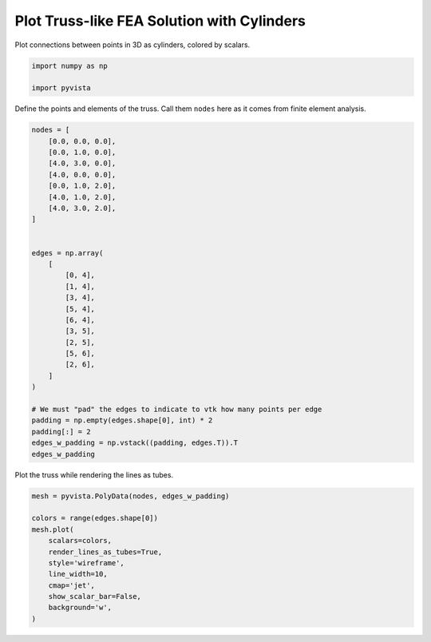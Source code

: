 
.. DO NOT EDIT.
.. THIS FILE WAS AUTOMATICALLY GENERATED BY SPHINX-GALLERY.
.. TO MAKE CHANGES, EDIT THE SOURCE PYTHON FILE:
.. "examples/00-load/create-truss.py"
.. LINE NUMBERS ARE GIVEN BELOW.

.. only:: html

    .. note::
        :class: sphx-glr-download-link-note

        Click :ref:`here <sphx_glr_download_examples_00-load_create-truss.py>`
        to download the full example code

.. rst-class:: sphx-glr-example-title

.. _sphx_glr_examples_00-load_create-truss.py:


.. _create_truss:

Plot Truss-like FEA Solution with Cylinders
~~~~~~~~~~~~~~~~~~~~~~~~~~~~~~~~~~~~~~~~~~~

Plot connections between points in 3D as cylinders, colored by scalars.

.. GENERATED FROM PYTHON SOURCE LINES 11-16

.. code-block:: default


    import numpy as np

    import pyvista








.. GENERATED FROM PYTHON SOURCE LINES 17-19

Define the points and elements of the truss.  Call them ``nodes``
here as it comes from finite element analysis.

.. GENERATED FROM PYTHON SOURCE LINES 19-51

.. code-block:: default


    nodes = [
        [0.0, 0.0, 0.0],
        [0.0, 1.0, 0.0],
        [4.0, 3.0, 0.0],
        [4.0, 0.0, 0.0],
        [0.0, 1.0, 2.0],
        [4.0, 1.0, 2.0],
        [4.0, 3.0, 2.0],
    ]


    edges = np.array(
        [
            [0, 4],
            [1, 4],
            [3, 4],
            [5, 4],
            [6, 4],
            [3, 5],
            [2, 5],
            [5, 6],
            [2, 6],
        ]
    )

    # We must "pad" the edges to indicate to vtk how many points per edge
    padding = np.empty(edges.shape[0], int) * 2
    padding[:] = 2
    edges_w_padding = np.vstack((padding, edges.T)).T
    edges_w_padding





.. rst-class:: sphx-glr-script-out

 Out:

 .. code-block:: none


    array([[2, 0, 4],
           [2, 1, 4],
           [2, 3, 4],
           [2, 5, 4],
           [2, 6, 4],
           [2, 3, 5],
           [2, 2, 5],
           [2, 5, 6],
           [2, 2, 6]])



.. GENERATED FROM PYTHON SOURCE LINES 52-53

Plot the truss while rendering the lines as tubes.

.. GENERATED FROM PYTHON SOURCE LINES 53-66

.. code-block:: default


    mesh = pyvista.PolyData(nodes, edges_w_padding)

    colors = range(edges.shape[0])
    mesh.plot(
        scalars=colors,
        render_lines_as_tubes=True,
        style='wireframe',
        line_width=10,
        cmap='jet',
        show_scalar_bar=False,
        background='w',
    )



.. image-sg:: /examples/00-load/images/sphx_glr_create-truss_001.png
   :alt: create truss
   :srcset: /examples/00-load/images/sphx_glr_create-truss_001.png
   :class: sphx-glr-single-img






.. rst-class:: sphx-glr-timing

   **Total running time of the script:** ( 0 minutes  0.571 seconds)


.. _sphx_glr_download_examples_00-load_create-truss.py:


.. only :: html

 .. container:: sphx-glr-footer
    :class: sphx-glr-footer-example



  .. container:: sphx-glr-download sphx-glr-download-python

     :download:`Download Python source code: create-truss.py <create-truss.py>`



  .. container:: sphx-glr-download sphx-glr-download-jupyter

     :download:`Download Jupyter notebook: create-truss.ipynb <create-truss.ipynb>`


.. only:: html

 .. rst-class:: sphx-glr-signature

    `Gallery generated by Sphinx-Gallery <https://sphinx-gallery.github.io>`_
